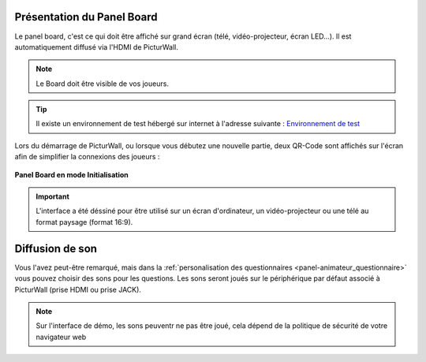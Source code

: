 
.. _panel-board:

Présentation du Panel Board
===============================

Le panel board, c'est ce qui doit être affiché sur grand écran (télé, vidéo-projecteur, écran LED...). Il est automatiquement diffusé via l'HDMI de PicturWall.

.. note::
    Le Board doit être visible de vos joueurs.

.. tip::
    Il existe un environnement de test hébergé sur internet à l'adresse suivante : `Environnement de test <http://cluster01.gatien-duboc.fr:3001/board>`_

Lors du démarrage de PicturWall, ou lorsque vous débutez une nouvelle partie, deux QR-Code sont affichés sur l'écran afin de simplifier la connexions des joueurs : 

.. figure:: /panel_board/_images/etat/initialisation.png
   :alt: Panel board - Initialisation
   :align: center
   :width: 80%
   :figclass: align-center

   **Panel Board en mode Initialisation**

.. important::
   L'interface a été déssiné pour être utilisé sur un écran d'ordinateur, un vidéo-projecteur ou une télé au format paysage (format 16:9).


Diffusion de son
==============================

Vous l'avez peut-être remarqué, mais dans la :ref:`personalisation des questionnaires <panel-animateur_questionnaire>` vous pouvez choisir des sons pour les questions. Les sons seront joués sur le périphérique par défaut associé à PicturWall (prise HDMI ou prise JACK).

.. note::
    Sur l'interface de démo, les sons peuventr ne pas être joué, cela dépend de la politique de sécurité de votre navigateur web